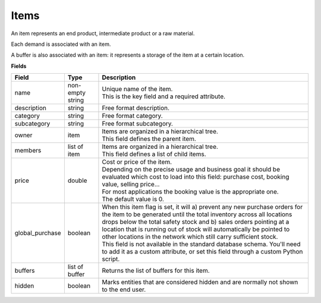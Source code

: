 =====
Items
=====

An item represents an end product, intermediate product or a raw material.

Each demand is associated with an item.

A buffer is also associated with an item: it represents a storage of the item
at a certain location.

**Fields**

=============== ================= ===========================================================
Field           Type              Description
=============== ================= ===========================================================
name            non-empty string  | Unique name of the item.
                                  | This is the key field and a required attribute.
description     string            Free format description.
category        string            Free format category.
subcategory     string            Free format subcategory.
owner           item              | Items are organized in a hierarchical tree.
                                  | This field defines the parent item.
members         list of item      | Items are organized in a hierarchical tree.
                                  | This field defines a list of child items.
price           double            | Cost or price of the item.
                                  | Depending on the precise usage and business goal it should
                                    be evaluated which cost to load into this field: purchase
                                    cost, booking value, selling price...
                                  | For most applications the booking value is the appropriate
                                    one.
                                  | The default value is 0.
global_purchase boolean           | When this item flag is set, it will a) prevent any new
                                    purchase orders for the item to be generated until the total
                                    inventory across all locations drops below the total safety
                                    stock and b) sales orders pointing at a location that is
                                    running out of stock will automatically be pointed to other
                                    locations in the network which still carry sufficient stock.
                                  | This field is not available in the standard database schema.
                                    You'll need to add it as a custom attribute, or set this
                                    field through a custom Python script.
buffers         list of buffer    Returns the list of buffers for this item.
hidden          boolean           Marks entities that are considered hidden and are normally
                                  not shown to the end user.
=============== ================= ===========================================================
